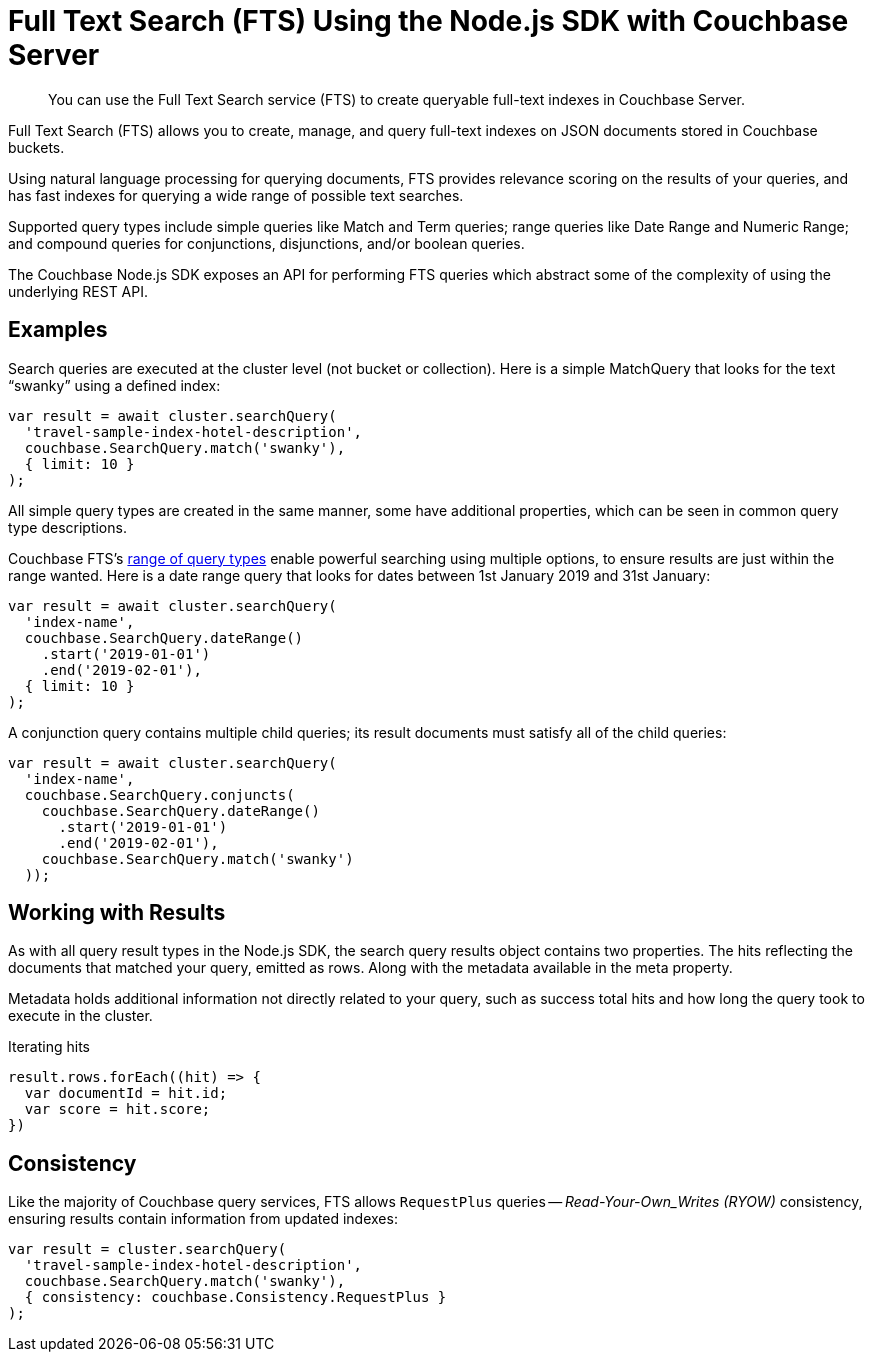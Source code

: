 = Full Text Search (FTS) Using the Node.js SDK with Couchbase Server
:navtitle: Searching from the SDK
:page-topic-type: howto


[abstract]
You can use the Full Text Search service (FTS) to create queryable full-text indexes in Couchbase Server.

Full Text Search (FTS) allows you to create, manage, and query full-text indexes on JSON documents stored in Couchbase buckets.

Using natural language processing for querying documents, FTS provides relevance scoring on the results of your queries, and has fast indexes for querying a wide range of possible text searches.

Supported query types include simple queries like Match and Term queries; range queries like Date Range and Numeric Range; and compound queries for conjunctions, disjunctions, and/or boolean queries.

The Couchbase Node.js SDK exposes an API for performing FTS queries which abstract some of the complexity of using the underlying REST API.

// As of Couchbase Server 6.5, FTS...

== Examples

Search queries are executed at the cluster level (not bucket or collection).
Here is a simple MatchQuery that looks for the text “swanky” using a defined index:

[source,javascript]
----
var result = await cluster.searchQuery(
  'travel-sample-index-hotel-description',
  couchbase.SearchQuery.match('swanky'),
  { limit: 10 }
);
----

All simple query types are created in the same manner, some have additional properties, which can be seen in common query type descriptions.

Couchbase FTS's xref:6.5@server:fts:fts-query-types.adoc[range of query types] enable powerful searching using multiple options, to ensure results are just within the range wanted.
Here is a date range query that looks for dates between 1st January 2019 and 31st January:

[source,javascript]
----
var result = await cluster.searchQuery(
  'index-name',
  couchbase.SearchQuery.dateRange()
    .start('2019-01-01')
    .end('2019-02-01'),
  { limit: 10 }
);
----

A conjunction query contains multiple child queries; its result documents must satisfy all of the child queries:

[source,javascript]
----
var result = await cluster.searchQuery(
  'index-name',
  couchbase.SearchQuery.conjuncts(
    couchbase.SearchQuery.dateRange()
      .start('2019-01-01')
      .end('2019-02-01'),
    couchbase.SearchQuery.match('swanky')
  ));
----

== Working with Results

As with all query result types in the Node.js SDK, the search query results
object contains two properties. The hits reflecting the documents that
matched your query, emitted as rows. Along with the metadata available in the meta property.  

Metadata holds additional information not directly related to your query, 
such as success total hits and how long the query took to execute in the cluster.

[source,javascript]
.Iterating hits
----
result.rows.forEach((hit) => {
  var documentId = hit.id;
  var score = hit.score;
})
----

//[source,csharp]
//.Iterating facets
//----
//result.meta.facets.forEach((facet) => {
//    var name = facet.name;
//    var total = facet.total;
//    // ...
//});
//----


== Consistency

Like the majority of Couchbase query services, FTS allows `RequestPlus` queries --
_Read-Your-Own_Writes (RYOW)_ consistency, ensuring results contain information from
updated indexes:

[source,javascript]
----
var result = cluster.searchQuery(
  'travel-sample-index-hotel-description',
  couchbase.SearchQuery.match('swanky'),
  { consistency: couchbase.Consistency.RequestPlus }
);
----
